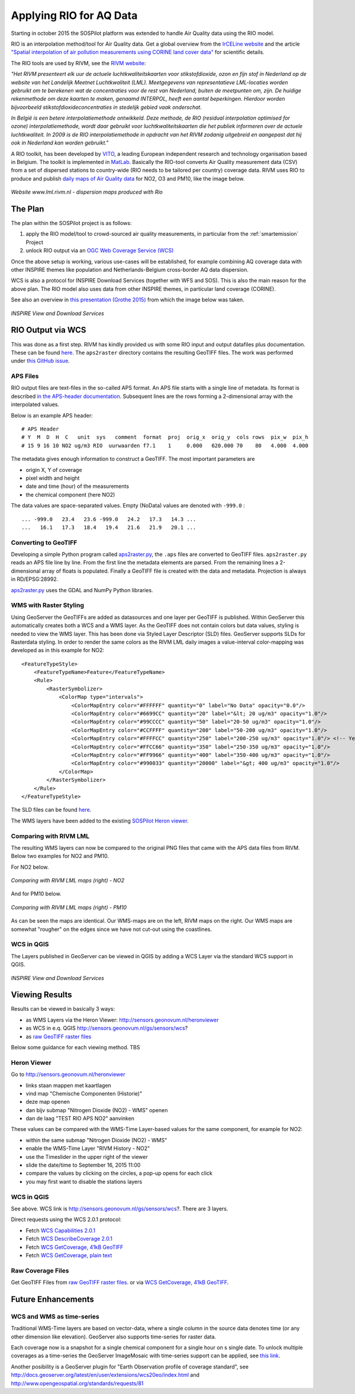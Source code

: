 .. _rio:

========================
Applying RIO for AQ Data
========================

Starting in october 2015 the SOSPilot platform was
extended to handle Air Quality data using the RIO model.

RIO is an interpolation method/tool for Air Quality data.
Get a global overview from the `IrCELine website <http://www.irceline.be/nl/documentatie/modellen/rio-ifdm>`_ and
the article `"Spatial interpolation of air pollution measurements using CORINE land cover data" <http://www.irceline.be/~celinair/rio/rio_corine.pdf>`_ for scientific
details.

The RIO tools are used by RIVM, see the
`RIVM website <http://www.rivm.nl/Documenten_en_publicaties/Wetenschappelijk/Rapporten/2014/juni/Verbeterde_actuele_luchtkwaliteitskaarten_Validatie_interpolatiemethode_RIO_Nederland>`_:

*"Het RIVM presenteert elk uur de actuele luchtkwaliteitskaarten voor stikstofdioxide, ozon en fijn stof in Nederland*
*op de website van het Landelijk Meetnet Luchtkwaliteit (LML). Meetgegevens van representatieve LML-locaties worden*
*gebruikt om te berekenen wat de concentraties voor de rest van Nederland, buiten de meetpunten om, zijn. De huidige*
*rekenmethode om deze kaarten te maken, genaamd INTERPOL, heeft een aantal beperkingen. Hierdoor worden bijvoorbeeld*
*stikstofdioxideconcentraties in stedelijk gebied vaak onderschat.*

*In België is een betere interpolatiemethode ontwikkeld. Deze methode, de RIO (residual interpolation optimised for ozone)*
*interpolatiemethode, wordt daar gebruikt voor luchtkwaliteitskaarten die het publiek informeren over de actuele luchtkwaliteit.*
*In 2009 is de RIO interpolatiemethode in opdracht van het RIVM zodanig uitgebreid en aangepast dat hij ook in Nederland kan worden*
*gebruikt."*

A RIO toolkit, has been developed by `VITO <https://vito.be>`_, a leading European independent research and technology organisation
based in Belgium. The toolkit is implemented in `MatLab <http://nl.mathworks.com/products/matlab/>`_. Basically the RIO-tool
converts Air Quality measurement data (CSV) from a set of dispersed stations to country-wide (RIO needs to be tailored per country) coverage data.
RIVM uses RIO to produce and publish `daily maps of Air Quality data <http://www.lml.rivm.nl>`_ for NO2, O3 and PM10, like the image below.

.. figure:: _static/rivm-rio/rivm-lml-maps.jpg
   :align: center

   *Website www.lml.rivm.nl - dispersion maps produced with Rio*

The Plan
========

The plan within the SOSPilot project is as follows:

(1) apply the RIO model/tool to crowd-sourced air quality measurements, in particular from the :ref:`smartemission` Project

(2) unlock RIO output via an `OGC Web Coverage Service (WCS) <http://www.opengeospatial.org/standards/wcs>`_

Once the above setup is working, various use-cases will be established, for example combining
AQ coverage data with other INSPIRE themes like population and Netherlands-Belgium cross-border AQ data dispersion.

WCS is also a protocol for INSPIRE Download Services (together with WFS and SOS). This is also the main reason
for the above plan. The RIO model also uses data from other INSPIRE themes, in particular land coverage (CORINE).

See also an overview in `this presentation (Grothe 2015) <http://www.geonovum.nl/sites/default/files/Michel%20Grothe%20-%20INSPIRE%20sensoren%20en%20luchtkwaliteit.pdf>`_ from which the image below was taken.

.. figure:: _static/rivm-rio/inspire-dl-services.jpg
   :align: center

   *INSPIRE View and Download Services*

RIO Output via WCS
==================

This was done as a first step. RIVM has kindly provided us with some RIO input and output datafiles plus documentation.
These can be found `here <https://github.com/Geonovum/sospilot/tree/master/data/rivm-rio>`_. The ``aps2raster`` directory
contains the resulting GeoTIFF files. The work was performed under `this GitHub issue <https://github.com/Geonovum/sospilot/issues/23>`_.

APS Files
---------

RIO output files are text-files in the so-called APS format. An APS file starts with a single line of metadata.
Its format is described `in the APS-header documentation <https://github.com/Geonovum/sospilot/blob/master/data/rivm-rio/doc/APS_header.pdf>`_.
Subsequent lines are the rows forming a 2-dimensional array with the interpolated values.

Below is an example APS header: ::

    # APS Header
    # Y  M  D  H  C   unit  sys   comment  format  proj  orig_x  orig_y  cols rows  pix_w  pix_h
    # 15 9 16 10 NO2 ug/m3 RIO  uurwaarden f7.1    1     0.000   620.000 70    80   4.000  4.000

The metadata gives enough information to construct a GeoTIFF. The most important parameters are

* origin X, Y of coverage
* pixel width and height
* date and time (hour) of the measurements
* the chemical component (here NO2)

The data values are space-separated values. Empty (NoData) values are denoted with ``-999.0`` : ::

	... -999.0   23.4   23.6 -999.0   24.2   17.3   14.3 ...
	...   16.1   17.3   18.4   19.4   21.6   21.9   20.1 ...

Converting to GeoTIFF
---------------------

Developing a simple Python program called `aps2raster.py <https://github.com/Geonovum/sospilot/blob/master/src/rivm-rio/aps2raster.py>`_,
the ``.aps`` files are converted to GeoTIFF files. ``aps2raster.py`` reads an APS file line by line. From the first
line the metadata elements are parsed. From the remaining lines a 2-dimensional array of floats is populated.
Finally a GeoTIFF file is created with the data and metadata. Projection is always in RD/EPSG:28992.

`aps2raster.py <https://github.com/Geonovum/sospilot/blob/master/src/rivm-rio/aps2raster.py>`_ uses the GDAL and NumPy Python libraries.

WMS with Raster Styling
-----------------------

Using GeoServer the GeoTIFFs are added as datasources and one layer per GeoTIFF is published. Within GeoServer
this automatically creates both a WCS and a WMS layer. As the GeoTIFF does not contain colors but data values,
styling is needed to view the WMS layer. This has been done via Styled Layer Descriptor (SLD) files. GeoServer supports SLDs for Rasterdata styling.
In order to render the same colors as the RIVM LML daily images a value-interval color-mapping was developed as
in this example for NO2: ::

	<FeatureTypeStyle>
	    <FeatureTypeName>Feature</FeatureTypeName>
	    <Rule>
	        <RasterSymbolizer>
	            <ColorMap type="intervals">
	                <ColorMapEntry color="#FFFFFF" quantity="0" label="No Data" opacity="0.0"/>
	                <ColorMapEntry color="#6699CC" quantity="20" label="&lt; 20 ug/m3" opacity="1.0"/>
	                <ColorMapEntry color="#99CCCC" quantity="50" label="20-50 ug/m3" opacity="1.0"/>
	                <ColorMapEntry color="#CCFFFF" quantity="200" label="50-200 ug/m3" opacity="1.0"/>
	                <ColorMapEntry color="#FFFFCC" quantity="250" label="200-250 ug/m3" opacity="1.0"/> <!-- Yellow -->
	                <ColorMapEntry color="#FFCC66" quantity="350" label="250-350 ug/m3" opacity="1.0"/>
	                <ColorMapEntry color="#FF9966" quantity="400" label="350-400 ug/m3" opacity="1.0"/>
	                <ColorMapEntry color="#990033" quantity="20000" label="&gt; 400 ug/m3" opacity="1.0"/>
	            </ColorMap>
	        </RasterSymbolizer>
	    </Rule>
	</FeatureTypeStyle>

The SLD files can be found `here <https://github.com/Geonovum/sospilot/blob/master/src/rivm-rio/sld>`_.

The WMS layers have been added to the existing `SOSPilot Heron viewer <http://sensors.geonovum.nl/heronviewer/>`_.

Comparing with RIVM LML
-----------------------

The resulting WMS layers can now be compared to the original PNG files that came with the APS data files from RIVM.
Below two examples for NO2 and PM10.

For NO2 below.

.. figure:: _static/rivm-rio/aps_no2_compared.jpg
   :align: center

   *Comparing with RIVM LML maps (right) - NO2*

And for PM10 below.

.. figure:: _static/rivm-rio/aps_pm10_compared.jpg
   :align: center

   *Comparing with RIVM LML maps (right) - PM10*

As can be seen the maps are identical. Our WMS-maps are on the left, RIVM maps on the right. Our WMS maps
are somewhat "rougher" on the edges since we have not cut-out using the coastlines.

WCS in QGIS
-----------

The Layers published in GeoServer can be viewed in QGIS by adding a WCS Layer via the standard WCS
support in QGIS.

.. figure:: _static/rivm-rio/rio_aps_in_wcs_qgis.png
   :align: center

   *INSPIRE View and Download Services*

Viewing Results
===============

Results can be viewed in basically 3 ways:

* as WMS Layers via the Heron Viewer: http://sensors.geonovum.nl/heronviewer
* as WCS in e.q. QGIS http://sensors.geonovum.nl/gs/sensors/wcs?
* as `raw GeoTIFF raster files <https://github.com/Geonovum/sospilot/tree/master/data/rivm-rio/aps2raster>`_

Below some guidance for each viewing method. TBS

Heron Viewer
------------

Go to http://sensors.geonovum.nl/heronviewer

* links staan mappen met kaartlagen
* vind map "Chemische Componenten (Historie)"
* deze map openen
* dan bijv submap "Nitrogen Dioxide (NO2) - WMS" openen
* dan de laag "TEST RIO APS NO2" aanvinken

These values can be compared with the WMS-Time Layer-based values for the same component, for example
for NO2:

* within the same submap "Nitrogen Dioxide (NO2) - WMS"
* enable the WMS-Time Layer "RIVM History - NO2"
* use the Timeslider in the upper right of the viewer
* slide the date/time to September 16, 2015 11:00
* compare the values by clicking on the circles, a pop-up opens for each click
* you may first want to disable the stations layers

WCS in QGIS
-----------

See above. WCS link is http://sensors.geonovum.nl/gs/sensors/wcs?. There are 3 layers.

Direct requests using the WCS 2.0.1 protocol:

* Fetch `WCS Capabilities 2.0.1 <http://sensors.geonovum.nl/gs/sensors/wcs?request=GetCapabilities&version=2.0.1>`_
* Fetch `WCS DescribeCoverage 2.0.1 <http://sensors.geonovum.nl/gs/sensors/wcs?request=DescribeCoverage&version=2.0.1&CoverageId=sensors__rio_o3_2015091611>`_
* Fetch `WCS GetCoverage, 41kB GeoTIFF <http://sensors.geonovum.nl/gs/sensors/wcs?request=GetCoverage&version=2.0.1&CoverageId=sensors__rio_o3_2015091611>`_
* Fetch `WCS GetCoverage, plain text <http://sensors.geonovum.nl/gs/sensors/wcs?request=GetCoverage&version=2.0.1&CoverageId=sensors__rio_o3_2015091611&format=text/plain>`_

Raw Coverage Files
------------------

Get GeoTIFF Files from `raw GeoTIFF raster files <https://github.com/Geonovum/sospilot/tree/master/data/rivm-rio/aps2raster>`_. or via
`WCS GetCoverage, 41kB GeoTIFF <http://sensors.geonovum.nl/gs/sensors/wcs?request=GetCoverage&version=2.0.1&CoverageId=sensors__rio_o3_2015091611>`_.

Future Enhancements
===================

WCS and WMS as time-series
--------------------------

Traditional WMS-Time layers are based on vector-data, where a single column in the source data denotes time (or any other dimension like elevation).
GeoServer also supports time-series for raster data.

Each coverage now is a snapshot for a single chemical component for a single hour on s single date. To unlock multiple
coverages as a time-series the GeoServer ImageMosaic with
time-series support can be applied, see
`this link <http://docs.geoserver.org/latest/en/user/tutorials/imagemosaic_timeseries/imagemosaic_timeseries.html>`_.

Another posibility is a GeoServer plugin for "Earth Observation profile of coverage standard", see
http://docs.geoserver.org/latest/en/user/extensions/wcs20eo/index.html
and http://www.opengeospatial.org/standards/requests/81






